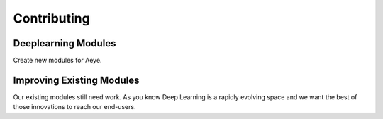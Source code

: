 Contributing 
============

Deeplearning Modules 
--------------------

Create new modules for Aeye.

Improving Existing Modules 
--------------------------

Our existing modules still need work. As you know Deep Learning is a rapidly
evolving space and we want the best of those innovations to reach our end-users.
